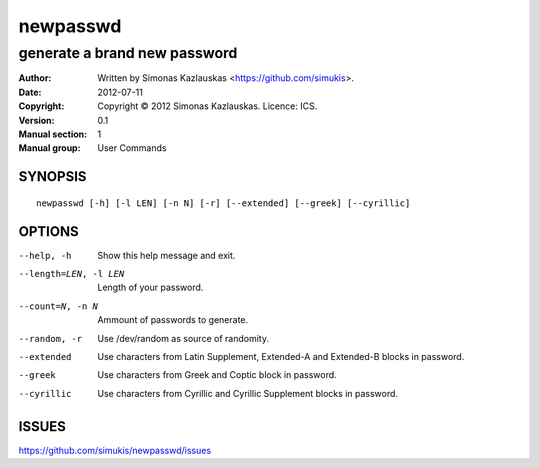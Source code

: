 =========
newpasswd
=========

-----------------------------
generate a brand new password
-----------------------------

:Author: Written by Simonas Kazlauskas <https://github.com/simukis>.
:Date:   2012-07-11
:Copyright: Copyright © 2012 Simonas Kazlauskas. Licence: ICS.
:Version: 0.1
:Manual section: 1
:Manual group: User Commands

SYNOPSIS
========

::

    newpasswd [-h] [-l LEN] [-n N] [-r] [--extended] [--greek] [--cyrillic]

OPTIONS
=======

--help, -h              Show this help message and exit.
--length=LEN, -l LEN    Length of your password.
--count=N, -n N         Ammount of passwords to generate.
--random, -r            Use /dev/random as source of randomity.
--extended              Use characters from Latin Supplement, Extended-A and
                        Extended-B blocks in password.
--greek                 Use characters from Greek and Coptic block in
                        password.
--cyrillic              Use characters from Cyrillic and Cyrillic Supplement
                        blocks in password.

ISSUES
======

https://github.com/simukis/newpasswd/issues


